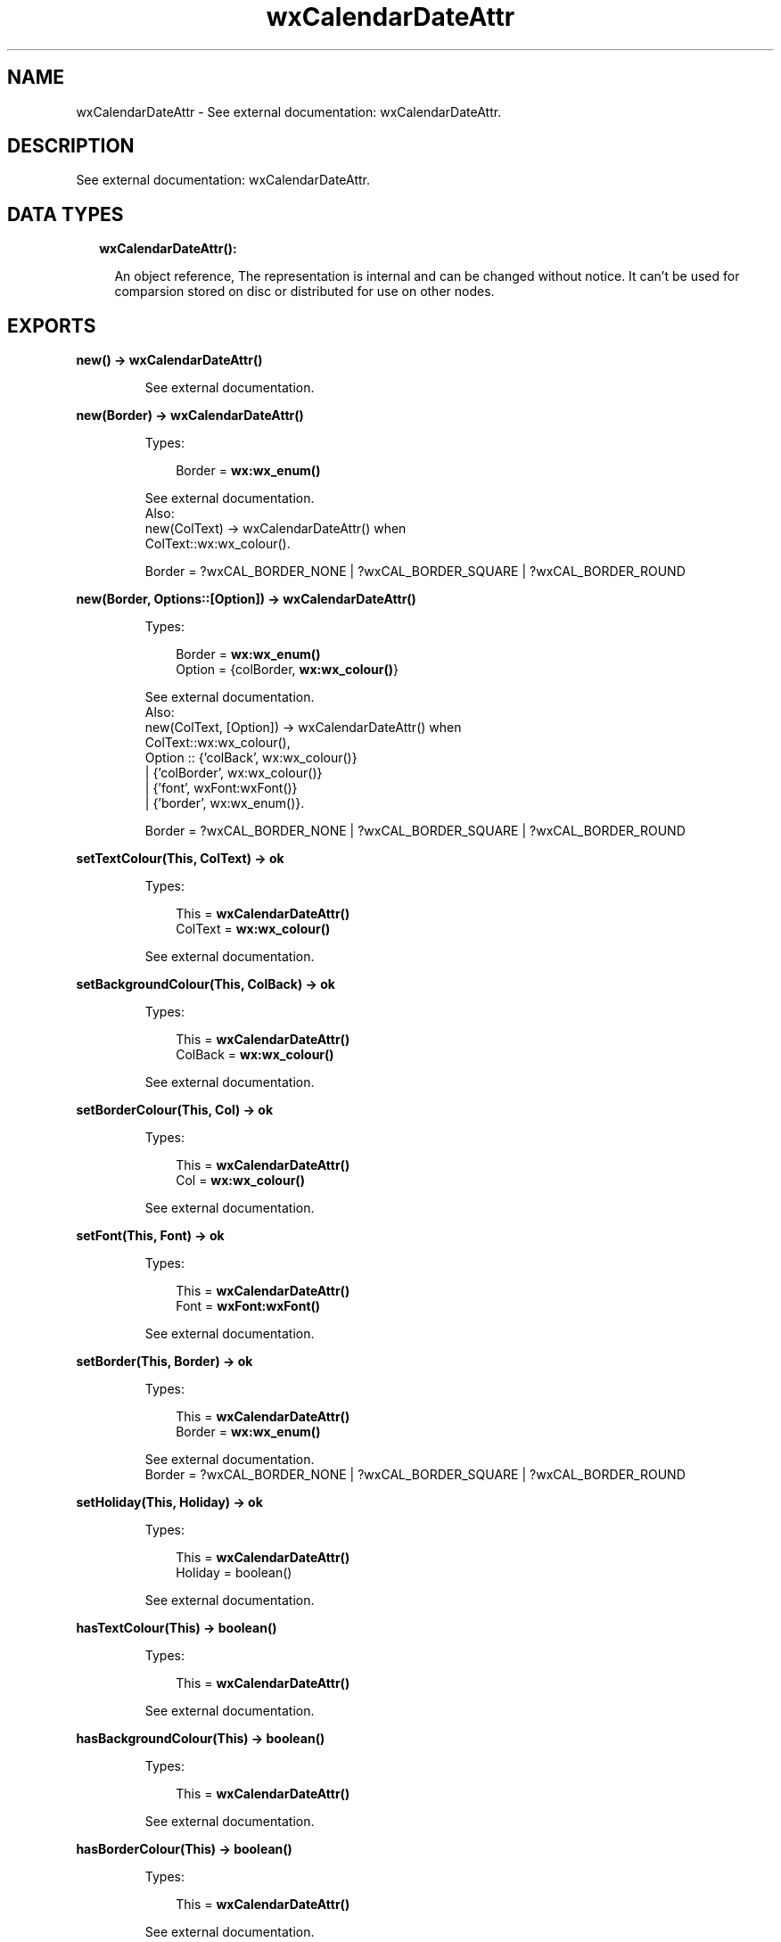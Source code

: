 .TH wxCalendarDateAttr 3 "wx 1.8.3" "" "Erlang Module Definition"
.SH NAME
wxCalendarDateAttr \- See external documentation: wxCalendarDateAttr.
.SH DESCRIPTION
.LP
See external documentation: wxCalendarDateAttr\&.
.SH "DATA TYPES"

.RS 2
.TP 2
.B
wxCalendarDateAttr():

.RS 2
.LP
An object reference, The representation is internal and can be changed without notice\&. It can\&'t be used for comparsion stored on disc or distributed for use on other nodes\&.
.RE
.RE
.SH EXPORTS
.LP
.B
new() -> \fBwxCalendarDateAttr()\fR\&
.br
.RS
.LP
See external documentation\&.
.RE
.LP
.B
new(Border) -> \fBwxCalendarDateAttr()\fR\&
.br
.RS
.LP
Types:

.RS 3
Border = \fBwx:wx_enum()\fR\&
.br
.RE
.RE
.RS
.LP
See external documentation\&. 
.br
Also:
.br
new(ColText) -> wxCalendarDateAttr() when
.br
ColText::wx:wx_colour()\&.
.br

.LP

.br
Border = ?wxCAL_BORDER_NONE | ?wxCAL_BORDER_SQUARE | ?wxCAL_BORDER_ROUND
.RE
.LP
.B
new(Border, Options::[Option]) -> \fBwxCalendarDateAttr()\fR\&
.br
.RS
.LP
Types:

.RS 3
Border = \fBwx:wx_enum()\fR\&
.br
Option = {colBorder, \fBwx:wx_colour()\fR\&}
.br
.RE
.RE
.RS
.LP
See external documentation\&. 
.br
Also:
.br
new(ColText, [Option]) -> wxCalendarDateAttr() when
.br
ColText::wx:wx_colour(),
.br
Option :: {\&'colBack\&', wx:wx_colour()}
.br
| {\&'colBorder\&', wx:wx_colour()}
.br
| {\&'font\&', wxFont:wxFont()}
.br
| {\&'border\&', wx:wx_enum()}\&.
.br

.LP

.br
Border = ?wxCAL_BORDER_NONE | ?wxCAL_BORDER_SQUARE | ?wxCAL_BORDER_ROUND
.RE
.LP
.B
setTextColour(This, ColText) -> ok
.br
.RS
.LP
Types:

.RS 3
This = \fBwxCalendarDateAttr()\fR\&
.br
ColText = \fBwx:wx_colour()\fR\&
.br
.RE
.RE
.RS
.LP
See external documentation\&.
.RE
.LP
.B
setBackgroundColour(This, ColBack) -> ok
.br
.RS
.LP
Types:

.RS 3
This = \fBwxCalendarDateAttr()\fR\&
.br
ColBack = \fBwx:wx_colour()\fR\&
.br
.RE
.RE
.RS
.LP
See external documentation\&.
.RE
.LP
.B
setBorderColour(This, Col) -> ok
.br
.RS
.LP
Types:

.RS 3
This = \fBwxCalendarDateAttr()\fR\&
.br
Col = \fBwx:wx_colour()\fR\&
.br
.RE
.RE
.RS
.LP
See external documentation\&.
.RE
.LP
.B
setFont(This, Font) -> ok
.br
.RS
.LP
Types:

.RS 3
This = \fBwxCalendarDateAttr()\fR\&
.br
Font = \fBwxFont:wxFont()\fR\&
.br
.RE
.RE
.RS
.LP
See external documentation\&.
.RE
.LP
.B
setBorder(This, Border) -> ok
.br
.RS
.LP
Types:

.RS 3
This = \fBwxCalendarDateAttr()\fR\&
.br
Border = \fBwx:wx_enum()\fR\&
.br
.RE
.RE
.RS
.LP
See external documentation\&. 
.br
Border = ?wxCAL_BORDER_NONE | ?wxCAL_BORDER_SQUARE | ?wxCAL_BORDER_ROUND
.RE
.LP
.B
setHoliday(This, Holiday) -> ok
.br
.RS
.LP
Types:

.RS 3
This = \fBwxCalendarDateAttr()\fR\&
.br
Holiday = boolean()
.br
.RE
.RE
.RS
.LP
See external documentation\&.
.RE
.LP
.B
hasTextColour(This) -> boolean()
.br
.RS
.LP
Types:

.RS 3
This = \fBwxCalendarDateAttr()\fR\&
.br
.RE
.RE
.RS
.LP
See external documentation\&.
.RE
.LP
.B
hasBackgroundColour(This) -> boolean()
.br
.RS
.LP
Types:

.RS 3
This = \fBwxCalendarDateAttr()\fR\&
.br
.RE
.RE
.RS
.LP
See external documentation\&.
.RE
.LP
.B
hasBorderColour(This) -> boolean()
.br
.RS
.LP
Types:

.RS 3
This = \fBwxCalendarDateAttr()\fR\&
.br
.RE
.RE
.RS
.LP
See external documentation\&.
.RE
.LP
.B
hasFont(This) -> boolean()
.br
.RS
.LP
Types:

.RS 3
This = \fBwxCalendarDateAttr()\fR\&
.br
.RE
.RE
.RS
.LP
See external documentation\&.
.RE
.LP
.B
hasBorder(This) -> boolean()
.br
.RS
.LP
Types:

.RS 3
This = \fBwxCalendarDateAttr()\fR\&
.br
.RE
.RE
.RS
.LP
See external documentation\&.
.RE
.LP
.B
isHoliday(This) -> boolean()
.br
.RS
.LP
Types:

.RS 3
This = \fBwxCalendarDateAttr()\fR\&
.br
.RE
.RE
.RS
.LP
See external documentation\&.
.RE
.LP
.B
getTextColour(This) -> \fBwx:wx_colour4()\fR\&
.br
.RS
.LP
Types:

.RS 3
This = \fBwxCalendarDateAttr()\fR\&
.br
.RE
.RE
.RS
.LP
See external documentation\&.
.RE
.LP
.B
getBackgroundColour(This) -> \fBwx:wx_colour4()\fR\&
.br
.RS
.LP
Types:

.RS 3
This = \fBwxCalendarDateAttr()\fR\&
.br
.RE
.RE
.RS
.LP
See external documentation\&.
.RE
.LP
.B
getBorderColour(This) -> \fBwx:wx_colour4()\fR\&
.br
.RS
.LP
Types:

.RS 3
This = \fBwxCalendarDateAttr()\fR\&
.br
.RE
.RE
.RS
.LP
See external documentation\&.
.RE
.LP
.B
getFont(This) -> \fBwxFont:wxFont()\fR\&
.br
.RS
.LP
Types:

.RS 3
This = \fBwxCalendarDateAttr()\fR\&
.br
.RE
.RE
.RS
.LP
See external documentation\&.
.RE
.LP
.B
getBorder(This) -> \fBwx:wx_enum()\fR\&
.br
.RS
.LP
Types:

.RS 3
This = \fBwxCalendarDateAttr()\fR\&
.br
.RE
.RE
.RS
.LP
See external documentation\&. 
.br
Res = ?wxCAL_BORDER_NONE | ?wxCAL_BORDER_SQUARE | ?wxCAL_BORDER_ROUND
.RE
.LP
.B
destroy(This::\fBwxCalendarDateAttr()\fR\&) -> ok
.br
.RS
.LP
Destroys this object, do not use object again
.RE
.SH AUTHORS
.LP

.I
<>